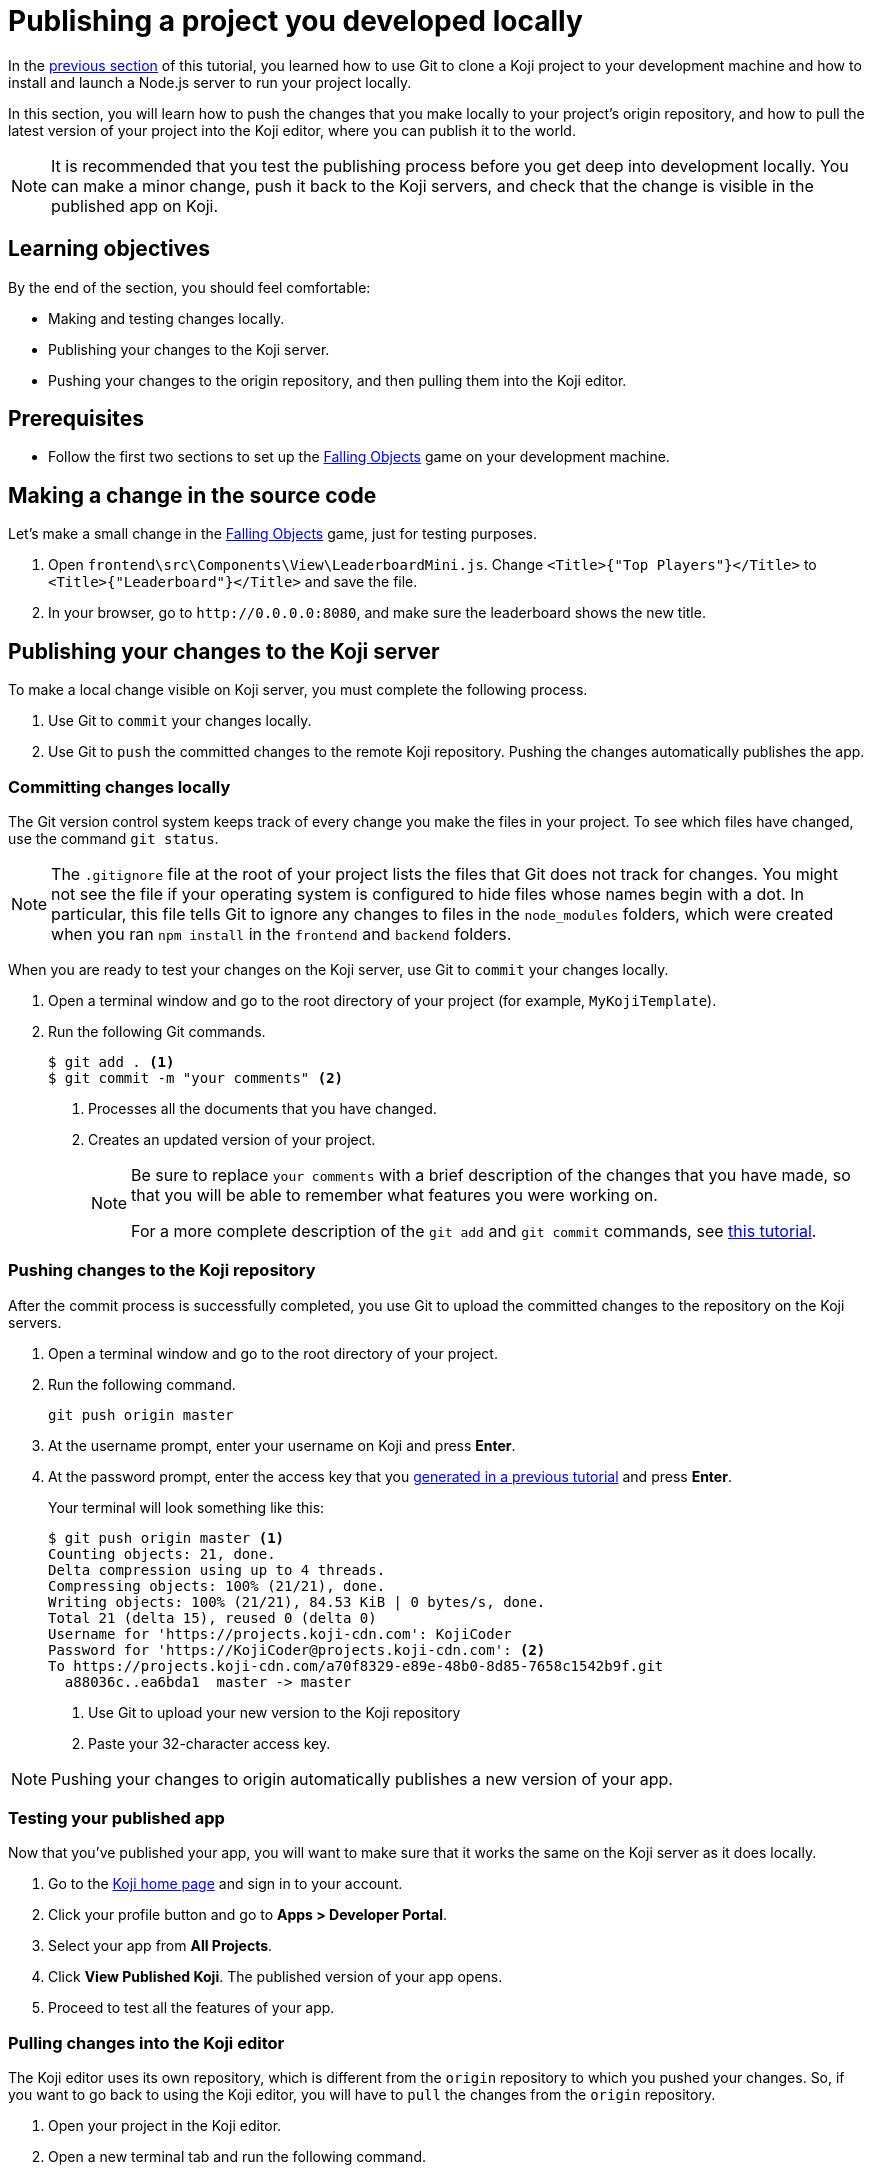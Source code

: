 = Publishing a project you developed locally
:page-slug: publish-locally-developed
:page-description: How to push local changes to the origin repository and pull them into the Koji editor, so you can publish the project.

In the <<work-locally#, previous section>> of this tutorial, you learned how to use Git to clone a Koji project to your development machine and how to install and launch a Node.js server to run your project locally.

In this section, you will
// tag::description[]
learn how to push the changes that you make locally to your project's origin repository, and how to pull the latest version of your project into the Koji editor, where you can publish it to the world.
// end::description[]

NOTE: It is recommended that you test the publishing process before you get deep into development locally.
You can make a minor change, push it back to the Koji servers, and check that the change is visible in the published app on Koji.

== Learning objectives

By the end of the section, you should feel comfortable:

* Making and testing changes locally.
* Publishing your changes to the Koji server.
* Pushing your changes to the origin repository, and then pulling them into the Koji editor.

== Prerequisites

* Follow the first two sections to set up the https://withkoji.com/~Svarog1389/rxkd[Falling Objects] game on your development machine.

== Making a change in the source code

Let's make a small change in the https://withkoji.com/~Svarog1389/rxkd[Falling Objects] game, just for testing purposes.

. Open `frontend\src\Components\View\LeaderboardMini.js`.
Change  `<Title>{"Top Players"}</Title>` to `<Title>{"Leaderboard"}</Title>` and save the file.

. In your browser, go to `\http://0.0.0.0:8080`, and make sure the leaderboard shows the new title.

== Publishing your changes to the Koji server

To make a local change visible on Koji server, you must complete the following process.

. Use Git to `commit` your changes locally.
. Use Git to `push` the committed changes to the remote Koji repository.
Pushing the changes automatically publishes the app.

=== Committing changes locally

The Git version control system keeps track of every change you make the files in your project.
To see which files have changed, use the command `git status`.

NOTE: The `.gitignore` file at the root of your project lists the files that Git does not track for changes.
You might not see the file if your operating system is configured to hide files whose names begin with a dot.
In particular, this file tells Git to ignore any changes to files in the `node_modules` folders, which were created when you ran `npm install` in the `frontend` and `backend` folders.

When you are ready to test your changes on the Koji server, use Git to `commit` your changes locally.

. Open a terminal window and go to the root directory of your project (for example, `MyKojiTemplate`).
. Run the following Git commands.
+
[source,bash]
----
$ git add . <1>
$ git commit -m "your comments" <2>
----
<1> Processes all the documents that you have changed.
<2> Creates an updated version of your project.
+
[NOTE]
====
Be sure to replace `your comments` with a brief description of the changes that you have made, so that you will be able to remember what features you were working on.

For a more complete description of the `git add` and `git commit` commands, see https://www.atlassian.com/git/tutorials/saving-changes[this tutorial].
====

=== Pushing changes to the Koji repository

After the commit process is successfully completed, you use Git to upload the committed changes to the repository on the Koji servers.

. Open a terminal window and go to the root directory of your project.
. Run the following command.
+
[source,bash]
git push origin master
. At the username prompt, enter your username on Koji and press *Enter*.
. At the password prompt, enter the access key that you <<use-git#_obtaining_an_access_key, generated in a previous tutorial>> and press *Enter*.
+
Your terminal will look something like this:
+
[source,bash]
----
$ git push origin master <1>
Counting objects: 21, done.
Delta compression using up to 4 threads.
Compressing objects: 100% (21/21), done.
Writing objects: 100% (21/21), 84.53 KiB | 0 bytes/s, done.
Total 21 (delta 15), reused 0 (delta 0)
Username for 'https://projects.koji-cdn.com': KojiCoder
Password for 'https://KojiCoder@projects.koji-cdn.com': <2>
To https://projects.koji-cdn.com/a70f8329-e89e-48b0-8d85-7658c1542b9f.git
  a88036c..ea6bda1  master -> master
----
<1> Use Git to upload your new version to the Koji repository
<2> Paste your 32-character access key.

[NOTE]
Pushing your changes to origin automatically publishes a new version of your app.

=== Testing your published app

Now that you've published your app, you will want to make sure that it works the same on the Koji server as it does locally.

1. Go to the https://withkoji.com/[Koji home page] and sign in to your account.
2. Click your profile button and go to *Apps > Developer Portal*.
3. Select your app from *All Projects*.
4. Click *View Published Koji*.
The published version of your app opens.
5. Proceed to test all the features of your app.

=== Pulling changes into the Koji editor

The Koji editor uses its own repository, which is different from the `origin` repository to which you pushed your changes.
So, if you want to go back to using the Koji editor, you will have to `pull` the changes from the `origin` repository.

. Open your project in the Koji editor.
. Open a new terminal tab and run the following command.
+
[source,bash]
git pull origin master
+
Your terminal will look something like this:
+
[source,bash]
----
root@ip-172-31-12-226:/usr/src/app# git pull origin master
remote: Counting objects: 13, done.
remote: Compressing objects: 100% (13/13), done.
remote: Total 13 (delta 11), reused 0 (delta 0)
Unpacking objects: 100% (13/13), done.
From https://projects.koji-cdn.com/d29a69ff-f413-45bb-a364-a6bee40eea91
 * branch            master     -> FETCH_HEAD
   0cafbcd..9633a51  master     -> origin/master
Updating 0cafbcd..9633a51
Fast-forward
 frontend/src/Components/Remix/index.js          | 569 +++++++++++++++++++++++++++++++++++++++++++++++++++++++++++++++++++++++++++++++++++++++++++++++++++++++++++---------------------------------------------------------------------------------------------------------------------
 frontend/src/Components/View/Leaderboard.js     | 456 +++++++++++++++++++++++++++++++++++++++++++++++++++++++++++++++++++++++++++++++++++++++--------------------------------------------------------------------------------------------
 frontend/src/Components/View/LeaderboardMini.js | 373 ++++++++++++++++++++++++++++++++++++++++++++++++++++++++++++++++++++++++---------------------------------------------------------------------------
 3 files changed, 673 insertions(+), 725 deletions(-)
root@ip-172-31-12-226:/usr/src/app# 
root@ip-172-31-12-226:/usr/src/app# 
----
+
The code in the Koji editor should now be identical to the code in your local repository.
. In the top right of the Preview pane, click *Refresh* to make sure you are seeing the latest version.
+
You should now see the custom title, which corresponds to the local change you made in `.koji/customization/strings.json`.

=== Updating the Node modules for the Koji editor

If you installed new or updated Node modules locally, you must also install these versions on the Koji server.
For example, if you ran `npm audit fix` to update all the Node modules to their most recent stable release, the dependencies for the `backend` and the `frontend` servers might have changed.
The `package.json` and `package-lock.json` files in the `backend` and the `frontend` directories should contain the information needed to update your Node modules to the correct versions.

. In the Terminal pane, click the `frontend` tab.
. Press *Ctrl+C* to cancel the running process.
. Run the following command.
+
[source,bash]
npm install
+
NPM installs the files listed in the `package-lock.json` file for the `frontend` service.
. When the installations are finished, run the following command.
+
[source,bash]
npm start
+
Your terminal will look something like this:
+
[source,bash]
----
^C
root@ip-172-31-15-216:/usr/src/app/frontend# npm install
npm WARN meta-project@1.0.0 No repository field.
npm WARN meta-project@1.0.0 No license field.
... (more warnings and comments not shown) ...

audited 12334 packages in 5.192s
found 1 low severity vulnerability
  run `npm audit fix` to fix them, or `npm audit` for details
root@ip-172-31-15-216:/usr/src/app/frontend# npm start
... (more output not shown) ...

ℹ ｢wds｣: Compiled successfully
----
. In the Terminal pane, click the `backend` tab.
. Press *Ctrl+C* to cancel the running process.
. Run the following command.
+
[source,bash]
npm install
+
NPM installs the files listed in the `package-lock.json` file for the `backend` service.
. When the installations are finished, run the following command.
+
[source,bash]
npm run start-dev
+
Your terminal will look something like this:
+
[source,bash]
----
^C
root@ip-172-31-15-216:/usr/src/app/backend# npm install
npm WARN koji-project-backend@1.0.0 No description
npm WARN koji-project-backend@1.0.0 No repository field.
... (more warnings and comments not shown) ...

audited 8550 packages in 2.729s
found 0 vulnerabilities

root@ip-172-31-15-216:/usr/src/app/backend# npm run start-dev
... (more output not shown) ...

[koji] backend started
----

== Wrapping up

This tutorial has taken you on a round trip from the Koji editor to your local development environment and back again.
You have seen changes that you made locally served live from the Koji servers.
As you develop your project, you will cycle through many such loops, adding and refining features and testing that everything works just as well from the Koji servers as from the comfort of your own development machine.

In particular, you have seen how to:

* Clone a remixable Koji project onto your development machine (part 1).
* Install a Node.js server environment and run your project locally (part 2).
* Make and test changes locally.
* Push your changes to the origin repository, and then pull them into the Koji editor.
* Publish your changes to the Koji server.
* Test that your app works the same live on a Koji server as it does locally.

You're now ready to start developing your Koji app in earnest, in the development environment where you feel most comfortable.
Let your creativity shine!
